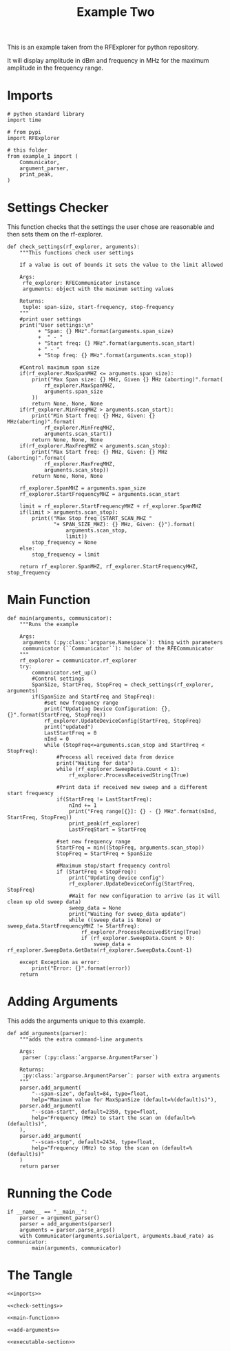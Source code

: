 #+TITLE: Example Two

This is an example taken from the RFExplorer for python repository.

It will display amplitude in dBm and frequency in MHz for the maximum amplitude in the frequency range.

* Imports

#+BEGIN_SRC ipython :session example2 :results none :noweb-ref imports
# python standard library
import time

# from pypi
import RFExplorer

# this folder
from example_1 import (
    Communicator,
    argument_parser,
    print_peak,
)
#+END_SRC


* Settings Checker

  This function checks that the settings the user chose are reasonable and then sets them on the rf-explorer.

#+BEGIN_SRC ipython :session example2 :results none :noweb-ref check-settings
def check_settings(rf_explorer, arguments):
    """This functions check user settings

    If a value is out of bounds it sets the value to the limit allowed
    
    Args:
     rfe_explorer: RFECommunicator instance
     arguments: object with the maximum setting values

    Returns:
     tuple: span-size, start-frequency, stop-frequency
    """
    #print user settings
    print("User settings:\n"
          + "Span: {} MHz".format(arguments.span_size)
          +  " - "
          + "Start freq: {} MHz".format(arguments.scan_start)
          + " - "
          + "Stop freq: {} MHz".format(arguments.scan_stop))

    #Control maximum span size
    if(rf_explorer.MaxSpanMHZ <= arguments.span_size):
        print("Max Span size: {} MHz, Given {} MHz (aborting)".format(
            rf_explorer.MaxSpanMHZ,
            arguments.span_size
        ))
        return None, None, None
    if(rf_explorer.MinFreqMHZ > arguments.scan_start):
        print("Min Start freq: {} MHz, Given: {} MHz(aborting)".format(
            rf_explorer.MinFreqMHZ,
            arguments.scan_start))
        return None, None, None
    if(rf_explorer.MaxFreqMHZ < arguments.scan_stop):
        print("Max Start freq: {} MHz, Given: {} MHz (aborting)".format(
            rf_explorer.MaxFreqMHZ,
            arguments.scan_stop))
        return None, None, None

    rf_explorer.SpanMHZ = arguments.span_size
    rf_explorer.StartFrequencyMHZ = arguments.scan_start

    limit = rf_explorer.StartFrequencyMHZ + rf_explorer.SpanMHZ
    if(limit > arguments.scan_stop):
        print(("Max Stop freq (START_SCAN_MHZ "
               "+ SPAN_SIZE_MHZ): {} MHz, Given: {}").format(
                   arguments.scan_stop,
                   limit))
        stop_frequency = None
    else:
        stop_frequency = limit
    
    return rf_explorer.SpanMHZ, rf_explorer.StartFrequencyMHZ, stop_frequency
#+END_SRC

* Main Function
#+BEGIN_SRC ipython :session example2 :results none :noweb-ref main-function
def main(arguments, communicator):
    """Runs the example

    Args:
     arguments (:py:class:`argparse.Namespace`): thing with parameters
     communicator (``Communicator``): holder of the RFECommunicator
    """
    rf_explorer = communicator.rf_explorer
    try:
        communicator.set_up()
        #Control settings
        SpanSize, StartFreq, StopFreq = check_settings(rf_explorer, arguments)
        if(SpanSize and StartFreq and StopFreq):
            #set new frequency range
            print("Updating Device Configuration: {}, {}".format(StartFreq, StopFreq))
            rf_explorer.UpdateDeviceConfig(StartFreq, StopFreq)
            print("updated")
            LastStartFreq = 0
            nInd = 0
            while (StopFreq<=arguments.scan_stop and StartFreq < StopFreq): 
                #Process all received data from device 
                print("Waiting for data")
                while (rf_explorer.SweepData.Count < 1):
                    rf_explorer.ProcessReceivedString(True)
    
                #Print data if received new sweep and a different start frequency 
                if(StartFreq != LastStartFreq):
                    nInd += 1
                    print("Freq range[{}]: {} - {} MHz".format(nInd, StartFreq, StopFreq))
                    print_peak(rf_explorer)
                    LastFreqStart = StartFreq
    
                #set new frequency range
                StartFreq = min((StopFreq, arguments.scan_stop))
                StopFreq = StartFreq + SpanSize
    
                #Maximum stop/start frequency control
                if (StartFreq < StopFreq):
                    print("Updating device config")
                    rf_explorer.UpdateDeviceConfig(StartFreq, StopFreq)
                    #Wait for new configuration to arrive (as it will clean up old sweep data)
                    sweep_data = None
                    print("Waiting for sweep_data update")
                    while ((sweep_data is None) or sweep_data.StartFrequencyMHZ != StartFreq):
                        rf_explorer.ProcessReceivedString(True)
                        if (rf_explorer.SweepData.Count > 0):
                            sweep_data = rf_explorer.SweepData.GetData(rf_explorer.SweepData.Count-1)

    except Exception as error:
        print("Error: {}".format(error))
    return
#+END_SRC

* Adding Arguments
  This adds the arguments unique to this example.

#+BEGIN_SRC ipython :session example2 :results none :noweb-ref add-arguments
def add_arguments(parser):
    """adds the extra command-line arguments

    Args:
     parser (:py:class:`argparse.ArgumentParser`)

    Returns:
     :py:class:`argparse.ArgumentParser`: parser with extra arguments
    """
    parser.add_argument(
        "--span-size", default=84, type=float,
        help="Maximum value for MaxSpanSize (default=%(default)s)"),
    parser.add_argument(
        "--scan-start", default=2350, type=float,
        help="Frequency (MHz) to start the scan on (default=%(default)s)",
    ),
    parser.add_argument(
        "--scan-stop", default=2434, type=float,
        help="Frequency (MHz) to stop the scan on (default=%(default)s)"
    )
    return parser
#+END_SRC

* Running the Code
#+BEGIN_SRC ipython :session example2 :results none :noweb-ref executable-section
if __name__ == "__main__":
    parser = argument_parser()
    parser = add_arguments(parser)
    arguments = parser.parse_args()
    with Communicator(arguments.serialport, arguments.baud_rate) as communicator:
        main(arguments, communicator)
#+END_SRC

* The Tangle

#+BEGIN_SRC ipython :session example2 :tangle example_2.py
<<imports>>

<<check-settings>>

<<main-function>>

<<add-arguments>>

<<executable-section>>
#+END_SRC
